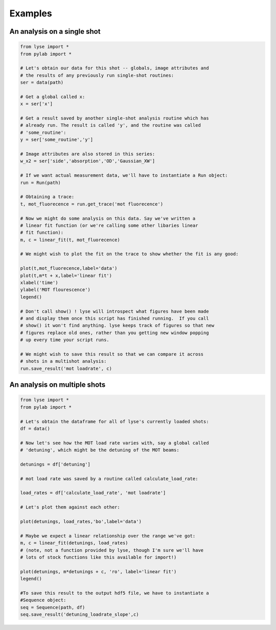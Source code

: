 Examples
==========

An analysis on a single shot
~~~~~~~~~~~~~~~~~~~~~~~~~~~~~~~~

.. code-block:: python

	from lyse import *
	from pylab import *

	# Let's obtain our data for this shot -- globals, image attributes and
	# the results of any previously run single-shot routines:
	ser = data(path)

	# Get a global called x:
	x = ser['x']

	# Get a result saved by another single-shot analysis routine which has
	# already run. The result is called 'y', and the routine was called
	# 'some_routine':
	y = ser['some_routine','y']

	# Image attributes are also stored in this series:
	w_x2 = ser['side','absorption','OD','Gaussian_XW']

	# If we want actual measurement data, we'll have to instantiate a Run object:
	run = Run(path)

	# Obtaining a trace:
	t, mot_fluorecence = run.get_trace('mot fluorecence')

	# Now we might do some analysis on this data. Say we've written a
	# linear fit function (or we're calling some other libaries linear
	# fit function):
	m, c = linear_fit(t, mot_fluorecence)

	# We might wish to plot the fit on the trace to show whether the fit is any good:

	plot(t,mot_fluorecence,label='data')
	plot(t,m*t + x,label='linear fit')
	xlabel('time')
	ylabel('MOT flourescence')
	legend()

	# Don't call show() ! lyse will introspect what figures have been made
	# and display them once this script has finished running.  If you call
	# show() it won't find anything. lyse keeps track of figures so that new
	# figures replace old ones, rather than you getting new window popping
	# up every time your script runs.

	# We might wish to save this result so that we can compare it across
	# shots in a multishot analysis:
	run.save_result('mot loadrate', c)


An analysis on multiple shots
~~~~~~~~~~~~~~~~~~~~~~~~~~~~~~~~~

.. code-block:: python

	from lyse import *
	from pylab import *

	# Let's obtain the dataframe for all of lyse's currently loaded shots:
	df = data()

	# Now let's see how the MOT load rate varies with, say a global called
	# 'detuning', which might be the detuning of the MOT beams:

	detunings = df['detuning']

	# mot load rate was saved by a routine called calculate_load_rate:

	load_rates = df['calculate_load_rate', 'mot loadrate']

	# Let's plot them against each other:

	plot(detunings, load_rates,'bo',label='data')

	# Maybe we expect a linear relationship over the range we've got:
	m, c = linear_fit(detunings, load_rates)
	# (note, not a function provided by lyse, though I'm sure we'll have
	# lots of stock functions like this available for import!)

	plot(detunings, m*detunings + c, 'ro', label='linear fit')
	legend()

	#To save this result to the output hdf5 file, we have to instantiate a
	#Sequence object:
	seq = Sequence(path, df)
	seq.save_result('detuning_loadrate_slope',c)

.. sectionauthor:: Chris Billington